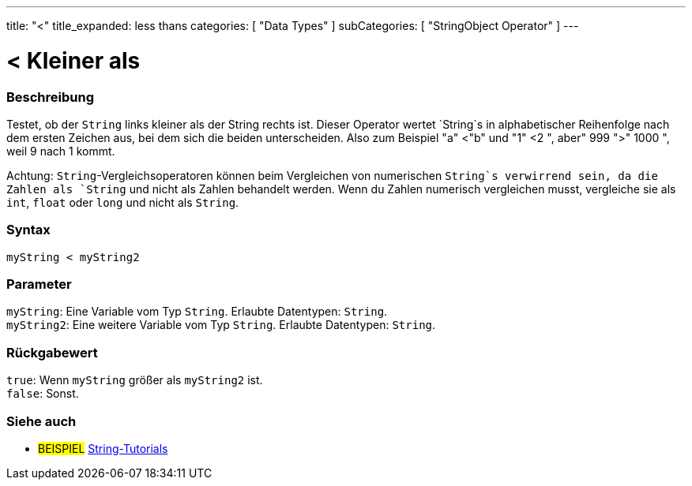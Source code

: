 ---
title: "<"
title_expanded: less thans
categories: [ "Data Types" ]
subCategories: [ "StringObject Operator" ]
---





= < Kleiner als


// OVERVIEW SECTION STARTS
[#overview]
--

[float]
=== Beschreibung
Testet, ob der `String` links kleiner als der String rechts ist. Dieser Operator wertet `String`s in alphabetischer Reihenfolge nach dem ersten Zeichen aus, bei dem sich die beiden unterscheiden.
Also zum Beispiel "a" <"b" und "1" <2 ", aber" 999 ">" 1000 ", weil 9 nach 1 kommt.

Achtung: `String`-Vergleichsoperatoren können beim Vergleichen von numerischen `String`s verwirrend sein, da die Zahlen als `String` und nicht als Zahlen behandelt werden.
Wenn du Zahlen numerisch vergleichen musst, vergleiche sie als `int`, `float` oder `long` und nicht als `String`.

[%hardbreaks]


[float]
=== Syntax
`myString < myString2`


[float]
=== Parameter
`myString`: Eine Variable vom Typ `String`. Erlaubte Datentypen: `String`. +
`myString2`: Eine weitere Variable vom Typ `String`. Erlaubte Datentypen: `String`.


[float]
=== Rückgabewert
`true`: Wenn `myString` größer als `myString2` ist. +
`false`: Sonst.
--

// OVERVIEW SECTION ENDS



// HOW TO USE SECTION ENDS


// SEE ALSO SECTION
[#see_also]
--

[float]
=== Siehe auch

[role="example"]
* #BEISPIEL# https://www.arduino.cc/en/Tutorial/BuiltInExamples#strings[String-Tutorials^]
--
// SEE ALSO SECTION ENDS
